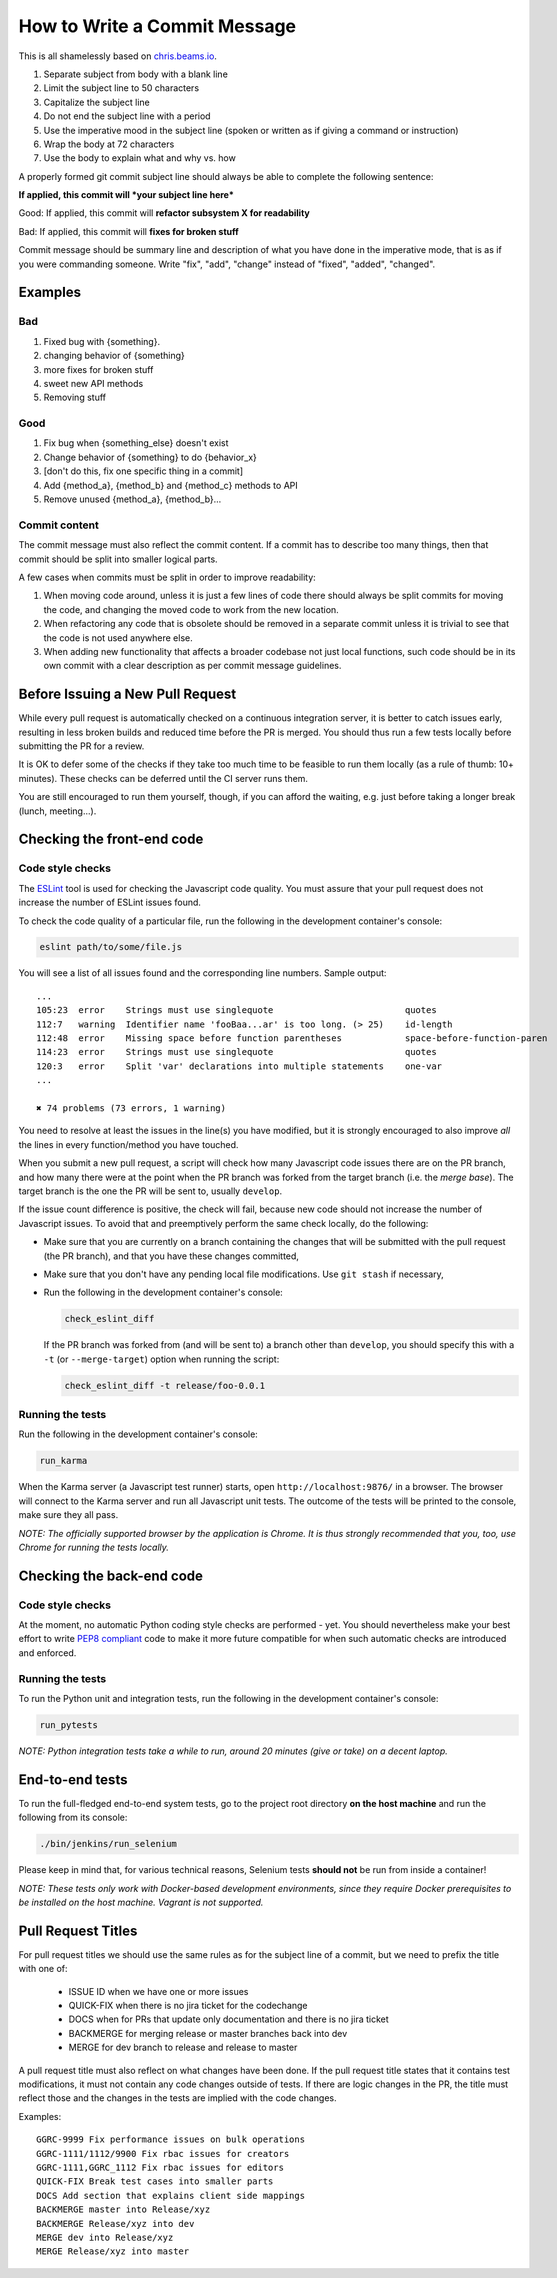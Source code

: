 How to Write a Commit Message
=============================

This is all shamelessly based on
`chris.beams.io <http://chris.beams.io/posts/git-commit/>`_.

1. Separate subject from body with a blank line
2. Limit the subject line to 50 characters
3. Capitalize the subject line
4. Do not end the subject line with a period
5. Use the imperative mood in the subject line (spoken or written as if
   giving a command or instruction)
6. Wrap the body at 72 characters
7. Use the body to explain what and why vs. how

A properly formed git commit subject line should always be able to
complete the following sentence:

**If applied, this commit will *your subject line here***

Good: If applied, this commit will **refactor subsystem X for
readability**

Bad: If applied, this commit will **fixes for broken stuff**

Commit message should be summary line and description of what you have
done in the imperative mode, that is as if you were commanding someone.
Write "fix", "add", "change" instead of "fixed", "added", "changed".

Examples
--------

Bad
~~~

1. Fixed bug with {something}.
2. changing behavior of {something}
3. more fixes for broken stuff
4. sweet new API methods
5. Removing stuff

Good
~~~~

1. Fix bug when {something_else} doesn't exist
2. Change behavior of {something} to do {behavior_x}
3. [don't do this, fix one specific thing in a commit]
4. Add {method_a}, {method_b} and {method_c} methods to API
5. Remove unused {method_a}, {method_b}...

Commit content
~~~~~~~~~~~~~~

The commit message must also reflect the commit content. If a commit has to 
describe too many things, then that commit should be split into smaller logical
parts.

A few cases when commits must be split in order to improve readability:

1. When moving code around, unless it is just a few lines of code there should
   always be split commits for moving the code, and changing the moved code to
   work from the new location.
2. When refactoring any code that is obsolete should be removed in a separate
   commit unless it is trivial to see that the code is not used anywhere else.
3. When adding new functionality that affects a broader codebase not just local
   functions, such code should be in its own commit with a clear description as
   per commit message guidelines.

Before Issuing a New Pull Request
---------------------------------

While every pull request is automatically checked on a continuous
integration server, it is better to catch issues early, resulting in
less broken builds and reduced time before the PR is merged. You should
thus run a few tests locally before submitting the PR for a review.

It is OK to defer some of the checks if they take too much time to be
feasible to run them locally (as a rule of thumb: 10+ minutes). These
checks can be deferred until the CI server runs them.

You are still encouraged to run them yourself, though, if you can afford
the waiting, e.g. just before taking a longer break (lunch, meeting...).


Checking the front-end code
---------------------------

Code style checks
~~~~~~~~~~~~~~~~~

The `ESLint <http://eslint.org/>`_ tool is used for checking the
Javascript code quality. You must assure that your pull request does not
increase the number of ESLint issues found.

To check the code quality of a particular file, run the following in the
development container's console:

..  code-block:: bash

    eslint path/to/some/file.js

You will see a list of all issues found and the corresponding line
numbers. Sample output::

    ...
    105:23  error    Strings must use singlequote                         quotes
    112:7   warning  Identifier name 'fooBaa...ar' is too long. (> 25)    id-length
    112:48  error    Missing space before function parentheses            space-before-function-paren
    114:23  error    Strings must use singlequote                         quotes
    120:3   error    Split 'var' declarations into multiple statements    one-var
    ...

    ✖ 74 problems (73 errors, 1 warning)

You need to resolve at least the issues in the line(s) you have
modified, but it is strongly encouraged to also improve *all* the lines
in every function/method you have touched.

When you submit a new pull request, a script will check how many
Javascript code issues there are on the PR branch, and how many there
were at the point when the PR branch was forked from the target branch
(i.e. the *merge base*). The target branch is the one the PR will be
sent to, usually ``develop``.

If the issue count difference is positive, the check will fail, because
new code should not increase the number of Javascript issues. To avoid
that and preemptively perform the same check locally, do the following:

-   Make sure that you are currently on a branch containing the changes
    that will be submitted with the pull request (the PR branch), and
    that you have these changes committed,
-   Make sure that you don't have any pending local file modifications.
    Use ``git stash`` if necessary,
-   Run the following in the development container's console:

    ..  code-block:: bash

        check_eslint_diff

    If the PR branch was forked from (and will be sent to) a branch other
    than ``develop``, you should specify this with a ``-t`` (or
    ``--merge-target``) option when running the script:

    ..  code-block:: bash

        check_eslint_diff -t release/foo-0.0.1

Running the tests
~~~~~~~~~~~~~~~~~

Run the following in the development container's console:

..  code-block:: bash

    run_karma

When the Karma server (a Javascript test runner) starts, open
``http://localhost:9876/`` in a browser. The browser will connect to the
Karma server and run all Javascript unit tests. The outcome of the tests
will be printed to the console, make sure they all pass.

*NOTE: The officially supported browser by the application is Chrome. It
is thus strongly recommended that you, too, use Chrome for running the
tests locally.*


Checking the back-end code
--------------------------

Code style checks
~~~~~~~~~~~~~~~~~

At the moment, no automatic Python coding style checks are performed -
yet. You should nevertheless make your best effort to write `PEP8
compliant <https://www.python.org/dev/peps/pep-0008/>`_ code to make it
more future compatible for when such automatic checks are introduced and
enforced.

Running the tests
~~~~~~~~~~~~~~~~~

To run the Python unit and integration tests, run the following in the
development container's console:

..  code-block:: bash

    run_pytests

*NOTE: Python integration tests take a while to run, around 20 minutes
(give or take) on a decent laptop.*


End-to-end tests
----------------

To run the full-fledged end-to-end system tests, go to the project root
directory **on the host machine** and run the following from its
console:

..  code-block:: bash

    ./bin/jenkins/run_selenium

Please keep in mind that, for various technical reasons, Selenium tests
**should not** be run from inside a container!

*NOTE: These tests only work with Docker-based development environments,
since they require Docker prerequisites to be installed on the host
machine. Vagrant is not supported.*


Pull Request Titles
-------------------

For pull request titles we should use the same rules as for the subject
line of a commit, but we need to prefix the title with one of:

 - ISSUE ID when we have one or more issues 
 - QUICK-FIX when there is no jira ticket for the codechange
 - DOCS when for PRs that update only documentation and there is no jira ticket 
 - BACKMERGE for merging release or master branches back into dev
 - MERGE for dev branch to release and release to master

A pull request title must also reflect on what changes have been done.
If the pull request title states that it contains test modifications, it
must not contain any code changes outside of tests. If there are logic
changes in the PR, the title must reflect those and the changes in the
tests are implied with the code changes.

Examples::

    GGRC-9999 Fix performance issues on bulk operations
    GGRC-1111/1112/9900 Fix rbac issues for creators
    GGRC-1111,GGRC_1112 Fix rbac issues for editors
    QUICK-FIX Break test cases into smaller parts
    DOCS Add section that explains client side mappings
    BACKMERGE master into Release/xyz
    BACKMERGE Release/xyz into dev
    MERGE dev into Release/xyz
    MERGE Release/xyz into master
